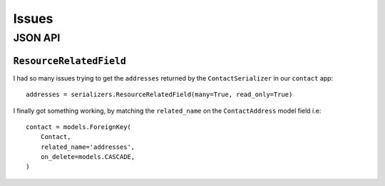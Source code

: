 Issues
******

.. highlight:: python

JSON API
========

``ResourceRelatedField``
------------------------

I had so many issues trying to get the ``addresses`` returned by the
``ContactSerializer`` in our ``contact`` app::

  addresses = serializers.ResourceRelatedField(many=True, read_only=True)

I finally got something working, by matching the ``related_name`` on the
``ContactAddress`` model field i.e::

    contact = models.ForeignKey(
        Contact,
        related_name='addresses',
        on_delete=models.CASCADE,
    )
